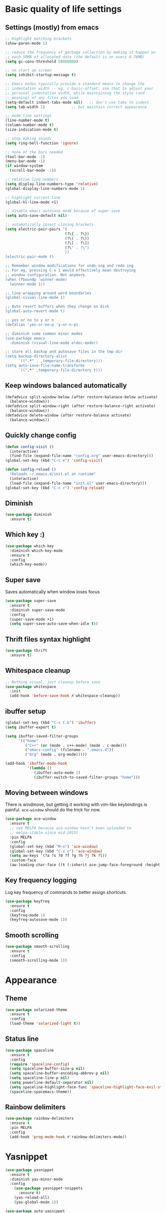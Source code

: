* Basic quality of life settings
** Settings (mostly) from emacs
#+BEGIN_SRC emacs-lisp
  ;; Highlight matching brackets
  (show-paren-mode 1)

  ;; reduce the frequency of garbage collection by making it happen on
  ;; each 50MB of allocated data (the default is on every 0.76MB)
  (setq gc-cons-threshold 50000000)

  ;; no start up screen
  (setq inhibit-startup-message t)

  ;; Emacs modes typically provide a standard means to change the
  ;; indentation width -- eg. c-basic-offset: use that to adjust your
  ;; personal indentation width, while maintaining the style (and
  ;; meaning) of any files you load.
  (setq-default indent-tabs-mode nil)   ;; don't use tabs to indent
  (setq tab-width 2)            ;; but maintain correct appearance

  ;; mode line settings
  (line-number-mode t)
  (column-number-mode t)
  (size-indication-mode t)

  ;; stop making sounds
  (setq ring-bell-function 'ignore)

  ;; none of the bars needed
  (tool-bar-mode -1)
  (menu-bar-mode -1)
  (if window-system
    (scroll-bar-mode -1))

  ;; relative line numbers
  (setq display-line-numbers-type 'relative)
  (global-display-line-numbers-mode 1)

  ;; highlight current line
  (global-hl-line-mode +1)

  ;; disable emacs autosave mode because of super-save
  (setq auto-save-default nil)

  ;; automatically insert closing brackets
  (setq electric-pair-pairs '(
                             (?\{ . ?\})
                             (?\( . ?\))
                             (?\[ . ?\])
                             (?\" . ?\")
                             ))
  (electric-pair-mode t)

  ;; Remember window modifications for undo-ing and redo-ing
  ;; For eg, pressing C-x 1 would effectively mean destroying
  ;; window configuration. Not anymore.
  (when (fboundp 'winner-mode)
    (winner-mode 1))

  ;; line wrapping around word boundaries
  (global-visual-line-mode 1)

  ;; Auto revert buffers when they change on disk
  (global-auto-revert-mode t)

  ;; yes or no to y or n
  (defalias 'yes-or-no-p 'y-or-n-p)

  ;; diminish some common minor modes
  (use-package emacs
    :diminish (visual-line-mode eldoc-mode))

  ;; store all backup and autosave files in the tmp dir
  (setq backup-directory-alist
        `((".*" . ,temporary-file-directory)))
  (setq auto-save-file-name-transforms
        `((".*" ,temporary-file-directory t)))
#+END_SRC
** Keep windows balanced automatically
#+BEGIN_SRC emacs-lisp
  (defadvice split-window-below (after restore-balanace-below activate)
    (balance-windows))
  (defadvice split-window-right (after restore-balance-right activate)
    (balance-windows))
  (defadvice delete-window (after restore-balance activate)
    (balance-windows))
#+END_SRC
** Quickly change config
#+BEGIN_SRC emacs-lisp
  (defun config-visit ()
    (interactive)
    (find-file (expand-file-name "config.org" user-emacs-directory)))
  (global-set-key (kbd "C-c e") 'config-visit)

  (defun config-reload ()
    "Reloads ~/.emacs.d/init.el at runtime"
    (interactive)
    (load-file (expand-file-name "init.el" user-emacs-directory)))
  (global-set-key (kbd "C-c r") 'config-reload)
#+END_SRC
** Diminish
#+BEGIN_SRC emacs-lisp
  (use-package diminish
    :ensure t)
#+END_SRC
** Which key :)
#+BEGIN_SRC emacs-lisp
  (use-package which-key
    :diminish which-key-mode
    :ensure t
    :config
    (which-key-mode))
#+END_SRC
** Super save
Saves automatically when window loses focus
#+BEGIN_SRC emacs-lisp
  (use-package super-save
    :ensure t
    :diminish super-save-mode
    :config
    (super-save-mode +1)
    (setq super-save-auto-save-when-idle t))
#+END_SRC
** Thrift files syntax highlight
#+BEGIN_SRC emacs-lisp
  (use-package thrift
    :ensure t)
#+END_SRC
** Whitespace cleanup
#+BEGIN_SRC emacs-lisp
  ;; Nothing visual, just cleanup before save
  (use-package whitespace
    :init
    (add-hook 'before-save-hook #'whitespace-cleanup))
#+END_SRC
** ibuffer setup
#+BEGIN_SRC emacs-lisp
  (global-set-key (kbd "C-x C-b") 'ibuffer)
  (setq ibuffer-expert t)

  (setq ibuffer-saved-filter-groups
        '(("home"
           ("C++" (or (mode . c++-mode) (mode . c-mode)))
           ("emacs-config" (filename . ".emacs.d"))
           ("Org" (mode . org-mode)))))

  (add-hook 'ibuffer-mode-hook
            '(lambda ()
               (ibuffer-auto-mode 1)
               (ibuffer-switch-to-saved-filter-groups "home")))
#+END_SRC
** Moving between windows
There is windmove, but getting it working with vim-like keybindings is painful.
=ace-window= should do the trick for now.
#+BEGIN_SRC emacs-lisp
  (use-package ace-window
    :ensure t
    ;; use MELPA because ace-window hasn't been uploaded to
    ;; melpa-stable since mid-2015l
    :pin MELPA
    :config
    (global-set-key (kbd "M-o") 'ace-window)
    (global-set-key (kbd "C-x o") 'ace-window)
    (setq aw-keys '(?a ?s ?d ?f ?g ?h ?j ?k ?l))
    :custom-face
    (aw-leading-char-face ((t (:inherit ace-jump-face-foreground :height 3.0)))))
#+END_SRC
** Key frequency logging
Log key frequency of commands to better assign shortcuts.
#+BEGIN_SRC emacs-lisp
  (use-package keyfreq
    :ensure t
    :config
    (keyfreq-mode 1)
    (keyfreq-autosave-mode 1))
#+END_SRC
** Smooth scrolling
#+BEGIN_SRC emacs-lisp
  (use-package smooth-scrolling
    :ensure t
    :config
    (smooth-scrolling-mode 1))
#+END_SRC
* Appearance
** Theme
#+BEGIN_SRC emacs-lisp
  (use-package solarized-theme
    :ensure t
    :config
    (load-theme 'solarized-light t))
#+END_SRC
** Status line
#+BEGIN_SRC emacs-lisp
  (use-package spaceline
    :ensure t
    :config
    (require 'spaceline-config)
    (setq spaceline-buffer-size-p nil)
    (setq spaceline-buffer-encoding-abbrev-p nil)
    (setq spaceline-line-p nil)
    (setq powerline-default-separator nil)
    (setq spaceline-highlight-face-func 'spaceline-highlight-face-evil-state)
    (spaceline-spacemacs-theme))
#+END_SRC

** Rainbow delimiters
#+BEGIN_SRC emacs-lisp
  (use-package rainbow-delimiters
    :ensure t
    :pin MELPA
    :config
    (add-hook 'prog-mode-hook #'rainbow-delimiters-mode))
#+END_SRC
* Yasnippet
#+BEGIN_SRC emacs-lisp
  (use-package yasnippet
    :ensure t
    :diminish yas-minor-mode
    :config
      (use-package yasnippet-snippets
        :ensure t)
      (yas-reload-all)
      (yas-global-mode 1))

  (use-package auto-yasnippet
    :pin MELPA
    :ensure t)
#+END_SRC

* Org
** Basic settings
#+BEGIN_SRC emacs-lisp
  (setq my-org-dir (expand-file-name "~/dbx/org"))
  (setq refile-org (expand-file-name "refile.org" my-org-dir))

  (use-package org
    :ensure org-plus-contrib
    :config
    (setq org-ellipsis " ⤵")
    (setq org-src-fontify-natively t)
    (setq org-src-tab-acts-natively t)
    (setq org-confirm-babel-evaluate nil)
    (setq org-export-with-smart-quotes t)
    (setq org-src-window-setup 'current-window)
    (setq org-directory my-org-dir)
    (setq org-default-notes-file refile-org)
    (setq org-capture-templates
          (quote (("t" "todo" entry (file refile-org)
                   "* TODO %?\n%U\n%a\n" :clock-in t :clock-resume t)
                  ("n" "note" entry (file refile-org)
                   "* %? :NOTE:\n%U\n%a\n" :clock-in t :clock-resume t)
                  ("m" "Meeting" entry (file refile-org)
                   "* MEETING with %? :MEETING:\n%U" :clock-in t :clock-resume t))))
    (setq org-habit-graph-column 50)
    (setq org-agenda-files '("~/dbx/org"))
    (setq org-agenda-start-with-follow-mode t)
    (setq org-refile-targets (quote ((nil :maxlevel . 9)
                                     (org-agenda-files :maxlevel . 9))))
    (setq org-modules (quote (org-bbdb
                            org-bibtex
                            org-crypt
                            org-gnus
                            org-id
                            org-info
                            org-jsinfo
                            org-habit
                            org-inlinetask
                            org-irc
                            org-mew
                            org-mhe
                            org-protocol
                            org-rmail
                            org-vm
                            org-wl
                            org-w3m)))
    (add-hook 'org-mode-hook 'org-indent-mode)
    :bind (("C-c a" . org-agenda)
           ("C-c b" . org-switchb)
           ("C-c c" . org-capture)
           ("C-c '" . org-edit-src-code)
           ("C-c o" . (lambda () (interactive)
                        (find-file (expand-file-name "main.org" my-org-dir))))))
#+END_SRC
** Org packages
#+BEGIN_SRC emacs-lisp
  (use-package org-bullets
    :ensure t
    :config
      (add-hook 'org-mode-hook (lambda () (org-bullets-mode))))
#+END_SRC
* Evil
#+BEGIN_SRC emacs-lisp
  (use-package undo-tree
    :ensure t
    :diminish undo-tree-mode)

  (use-package evil
    :ensure t
    :init
    ;; This messes with org mode <TAB>
    ;; Can live without this, but not without <TAB> in org
    (setq evil-want-C-i-jump nil)
    (setq evil-want-C-u-scroll t)
    :config
    (evil-mode 1))

  (use-package evil-surround
    :pin MELPA
    :ensure t
    :hook
    (c++-mode . (lambda ()
                  (push '(?* . ("/* " . " */")) evil-surround-pairs-alist)))
    :config
    (global-evil-surround-mode 1))
#+END_SRC
* Company for autocompletion
#+BEGIN_SRC emacs-lisp
  (use-package company
    :ensure t
    ;; diminish because it is enabled globally
    :diminish company-mode
    :config
    (global-company-mode)
    (setq company-idle-delay 0)
    (setq company-minimum-prefix-length 1)
    (define-key company-active-map (kbd "C-n") 'company-select-next)
    (define-key company-active-map (kbd "C-p") 'company-select-previous))
#+END_SRC
* Ivy + swiper + counsel
#+BEGIN_SRC emacs-lisp
  (use-package ivy
    :pin MELPA
    :ensure t
    :diminish ivy-mode
    :config
    (ivy-mode 1)
    (setq ivy-use-virtual-buffers t)
    (setq ivy-wrap t)
    (setq enable-recursive-minibuffers t)
    (global-set-key (kbd "C-c C-r") 'ivy-resume))

  (use-package swiper
    :pin MELPA
    :ensure t
    :config
    (global-set-key "\C-s" 'swiper))

  ;; TODO: read other features of counsel
  (use-package counsel
    :pin MELPA
    :ensure t
    :config
    (global-set-key (kbd "C-x C-f") 'counsel-find-file)
    (global-set-key (kbd "M-x") 'counsel-M-x))

  (use-package smex
    :ensure t)
#+END_SRC
* C++ settings
** Autocompletion with irony
Irony is super slow for compilation databases with huge number of files because it reads the whole json and tries to find the relevant one
#+BEGIN_SRC emacs-lisp
  (use-package company-irony
    :disabled
    :pin MELPA
    :requires company
    :ensure t
    :config
    (add-to-list 'company-backends 'company-irony))

  (use-package irony
    :disabled
    :pin MELPA
    :ensure t
    :config
    (add-hook 'c++-mode-hook 'irony-mode)
    (add-hook 'c-mode-hook 'irony-mode)
    (add-hook 'irony-mode-hook 'irony-cdb-autosetup-compile-options)
    )
#+END_SRC
* Projectile
#+BEGIN_SRC emacs-lisp
  (use-package projectile
    :ensure t
    :bind ("s-p" . projectile-command-map)
    :config
    (setq projectile-completion-system 'ivy)
    (setq ivy-count-format "(%d/%d) ")
    (projectile-global-mode +1))
#+END_SRC
* Local elisp files
** Rtags
#+BEGIN_SRC emacs-lisp
  (setq rtags-file (expand-file-name "rtags.el" user-emacs-directory))
  (when (file-exists-p rtags-file)
    (load rtags-file))
#+END_SRC
** Clang format
#+BEGIN_SRC emacs-lisp
  (setq clangformat-file (expand-file-name "clangformat.el" user-emacs-directory))
  (when (file-exists-p clangformat-file)
    (load clangformat-file))
#+END_SRC
* Yet to figure out
- Try cquery
- Avy mode to move around
- Reliable autocompletion in C++
  -- Either make irony scale for large cdbs or fix rtags by learning how irony does it
